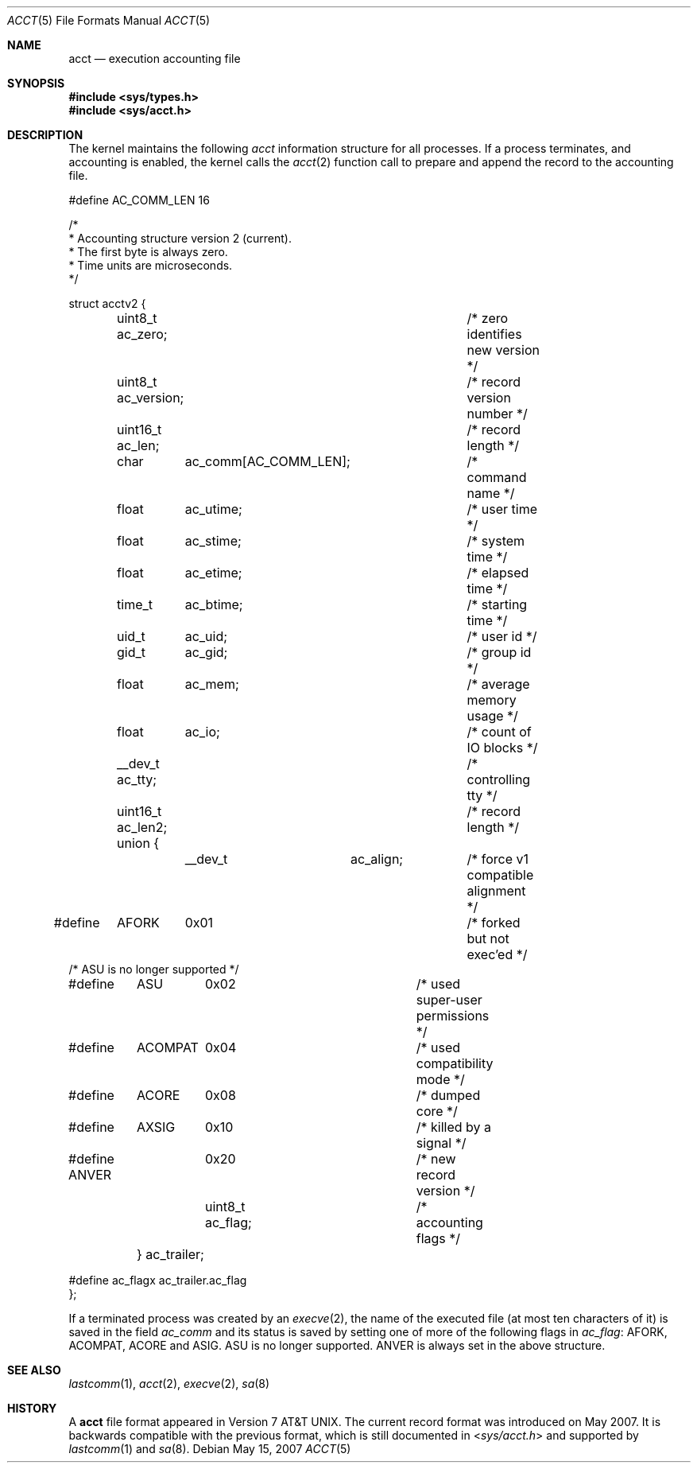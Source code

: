 .\" Copyright (c) 1991, 1993
.\"	The Regents of the University of California.  All rights reserved.
.\"
.\" Redistribution and use in source and binary forms, with or without
.\" modification, are permitted provided that the following conditions
.\" are met:
.\" 1. Redistributions of source code must retain the above copyright
.\"    notice, this list of conditions and the following disclaimer.
.\" 2. Redistributions in binary form must reproduce the above copyright
.\"    notice, this list of conditions and the following disclaimer in the
.\"    documentation and/or other materials provided with the distribution.
.\" 3. All advertising materials mentioning features or use of this software
.\"    must display the following acknowledgement:
.\"	This product includes software developed by the University of
.\"	California, Berkeley and its contributors.
.\" 4. Neither the name of the University nor the names of its contributors
.\"    may be used to endorse or promote products derived from this software
.\"    without specific prior written permission.
.\"
.\" THIS SOFTWARE IS PROVIDED BY THE REGENTS AND CONTRIBUTORS ``AS IS'' AND
.\" ANY EXPRESS OR IMPLIED WARRANTIES, INCLUDING, BUT NOT LIMITED TO, THE
.\" IMPLIED WARRANTIES OF MERCHANTABILITY AND FITNESS FOR A PARTICULAR PURPOSE
.\" ARE DISCLAIMED.  IN NO EVENT SHALL THE REGENTS OR CONTRIBUTORS BE LIABLE
.\" FOR ANY DIRECT, INDIRECT, INCIDENTAL, SPECIAL, EXEMPLARY, OR CONSEQUENTIAL
.\" DAMAGES (INCLUDING, BUT NOT LIMITED TO, PROCUREMENT OF SUBSTITUTE GOODS
.\" OR SERVICES; LOSS OF USE, DATA, OR PROFITS; OR BUSINESS INTERRUPTION)
.\" HOWEVER CAUSED AND ON ANY THEORY OF LIABILITY, WHETHER IN CONTRACT, STRICT
.\" LIABILITY, OR TORT (INCLUDING NEGLIGENCE OR OTHERWISE) ARISING IN ANY WAY
.\" OUT OF THE USE OF THIS SOFTWARE, EVEN IF ADVISED OF THE POSSIBILITY OF
.\" SUCH DAMAGE.
.\"
.\"     @(#)acct.5	8.1 (Berkeley) 6/5/93
.\" $FreeBSD: release/10.4.0/share/man/man5/acct.5 169857 2007-05-22 06:51:38Z dds $
.\"
.Dd May 15, 2007
.Dt ACCT 5
.Os
.Sh NAME
.Nm acct
.Nd execution accounting file
.Sh SYNOPSIS
.In sys/types.h
.In sys/acct.h
.Sh DESCRIPTION
The kernel maintains the following
.Fa acct
information structure for all
processes.
If a process terminates, and accounting is enabled,
the kernel calls the
.Xr acct 2
function call to prepare and append the record
to the accounting file.
.Bd -literal
#define AC_COMM_LEN 16

/*
 * Accounting structure version 2 (current).
 * The first byte is always zero.
 * Time units are microseconds.
 */

struct acctv2 {
	uint8_t  ac_zero;		/* zero identifies new version */
	uint8_t  ac_version;		/* record version number */
	uint16_t ac_len;		/* record length */

	char	  ac_comm[AC_COMM_LEN];	/* command name */
	float	  ac_utime;		/* user time */
	float	  ac_stime;		/* system time */
	float	  ac_etime;		/* elapsed time */
	time_t	  ac_btime;		/* starting time */
	uid_t	  ac_uid;		/* user id */
	gid_t	  ac_gid;		/* group id */
	float	  ac_mem;		/* average memory usage */
	float	  ac_io;		/* count of IO blocks */
	__dev_t   ac_tty;		/* controlling tty */

	uint16_t ac_len2;		/* record length */
	union {
		__dev_t	  ac_align;	/* force v1 compatible alignment */

#define	AFORK	0x01			/* forked but not exec'ed */
/* ASU is no longer supported */
#define	ASU	0x02			/* used super-user permissions */
#define	ACOMPAT	0x04			/* used compatibility mode */
#define	ACORE	0x08			/* dumped core */
#define	AXSIG	0x10			/* killed by a signal */
#define ANVER	0x20			/* new record version */

		uint8_t  ac_flag;	/* accounting flags */
	} ac_trailer;

#define ac_flagx ac_trailer.ac_flag
};
.Ed
.Pp
If a terminated process was created by an
.Xr execve 2 ,
the name of the executed file (at most ten characters of it)
is saved in the field
.Fa ac_comm
and its status is saved by setting one of more of the following flags in
.Fa ac_flag :
.Dv AFORK ,
.Dv ACOMPAT ,
.Dv ACORE
and
.Dv ASIG .
.Dv ASU
is no longer supported.
.Dv ANVER
is always set in the above structure.
.Sh SEE ALSO
.Xr lastcomm 1 ,
.Xr acct 2 ,
.Xr execve 2 ,
.Xr sa 8
.Sh HISTORY
A
.Nm
file format appeared in
.At v7 .
The current record format was introduced on May 2007.
It is backwards compatible with the previous format,
which is still documented in
.In sys/acct.h
and supported by
.Xr lastcomm 1
and
.Xr sa 8 .
